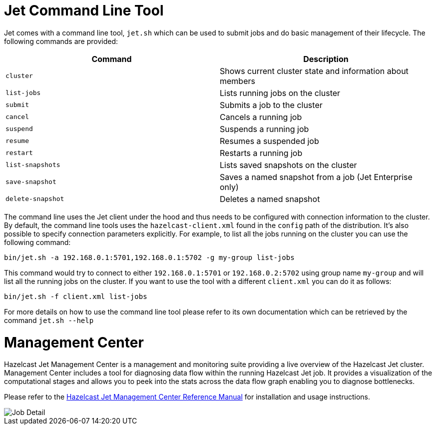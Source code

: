 [[command-line]]
= Jet Command Line Tool

Jet comes with a command line tool, `jet.sh` which can be used to submit jobs
and do basic management of their lifecycle. The following commands are provided:

[%header]
|===
|Command|Description
|`cluster`|Shows current cluster state and information about members
|`list-jobs`|Lists running jobs on the cluster
|`submit`|Submits a job to the cluster
|`cancel`|Cancels a running job
|`suspend`|Suspends a running job
|`resume`|Resumes a suspended job
|`restart`|Restarts a running job
|`list-snapshots`|Lists saved snapshots on the cluster
|`save-snapshot`|Saves a named snapshot from a job (Jet Enterprise only)
|`delete-snapshot`|Deletes a named snapshot
|===

The command line uses the Jet client under the hood and thus needs to be
configured with connection information to the cluster. By default,
the command line tools uses the `hazelcast-client.xml` found in the
`config` path of the distribution. It's also possible to specify
connection parameters explicitly. For example, to list all the
jobs running on the cluster you can use the following command:

....
bin/jet.sh -a 192.168.0.1:5701,192.168.0.1:5702 -g my-group list-jobs
....

This command would try to connect to either `192.168.0.1:5701`
or `192.168.0.2:5702` using group name `my-group` and will list
all the running jobs on the cluster. If you want to use the tool
with a different `client.xml` you can do it as follows:

....
bin/jet.sh -f client.xml list-jobs
....

For more details on how to use the command line tool please refer to its own
documentation which can be retrieved by the command `jet.sh --help`

[[management-center]]
= Management Center

Hazelcast Jet Management Center is a management and monitoring suite providing
a live overview of the Hazelcast Jet cluster.
Management Center includes a tool for diagnosing data flow within the
running Hazelcast Jet job. It provides a visualization of the computational
stages and allows you to peek into the stats across the data flow graph
enabling you to diagnose bottlenecks.

Please refer to the https://docs.hazelcast.org/docs/jet-management-center/latest/manual/[Hazelcast Jet Management Center Reference Manual] for installation and usage instructions.

image::management-center-job-detail.png[Job Detail,align="center"]
